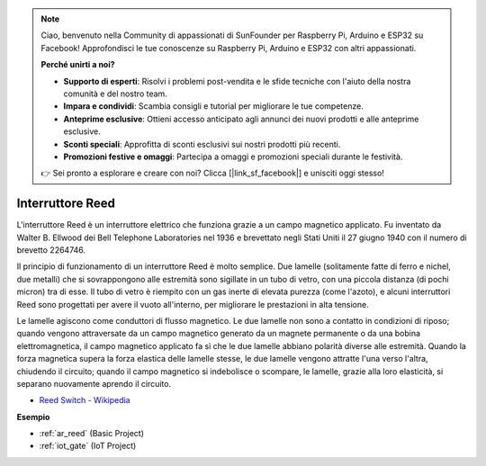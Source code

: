 .. note::

    Ciao, benvenuto nella Community di appassionati di SunFounder per Raspberry Pi, Arduino e ESP32 su Facebook! Approfondisci le tue conoscenze su Raspberry Pi, Arduino e ESP32 con altri appassionati.

    **Perché unirti a noi?**

    - **Supporto di esperti**: Risolvi i problemi post-vendita e le sfide tecniche con l'aiuto della nostra comunità e del nostro team.
    - **Impara e condividi**: Scambia consigli e tutorial per migliorare le tue competenze.
    - **Anteprime esclusive**: Ottieni accesso anticipato agli annunci dei nuovi prodotti e alle anteprime esclusive.
    - **Sconti speciali**: Approfitta di sconti esclusivi sui nostri prodotti più recenti.
    - **Promozioni festive e omaggi**: Partecipa a omaggi e promozioni speciali durante le festività.

    👉 Sei pronto a esplorare e creare con noi? Clicca [|link_sf_facebook|] e unisciti oggi stesso!

.. _cpn_reed:

Interruttore Reed
======================

.. image:: img/reed.png

L'interruttore Reed è un interruttore elettrico che funziona grazie a un campo magnetico applicato. Fu inventato da Walter B. Ellwood dei Bell Telephone Laboratories nel 1936 e brevettato negli Stati Uniti il 27 giugno 1940 con il numero di brevetto 2264746.

Il principio di funzionamento di un interruttore Reed è molto semplice. Due lamelle (solitamente fatte di ferro e nichel, due metalli) che si sovrappongono alle estremità sono sigillate in un tubo di vetro, con una piccola distanza (di pochi micron) tra di esse. Il tubo di vetro è riempito con un gas inerte di elevata purezza (come l'azoto), e alcuni interruttori Reed sono progettati per avere il vuoto all'interno, per migliorare le prestazioni in alta tensione.

Le lamelle agiscono come conduttori di flusso magnetico. Le due lamelle non sono a contatto in condizioni di riposo; quando vengono attraversate da un campo magnetico generato da un magnete permanente o da una bobina elettromagnetica, il campo magnetico applicato fa sì che le due lamelle abbiano polarità diverse alle estremità. Quando la forza magnetica supera la forza elastica delle lamelle stesse, le due lamelle vengono attratte l'una verso l'altra, chiudendo il circuito; quando il campo magnetico si indebolisce o scompare, le lamelle, grazie alla loro elasticità, si separano nuovamente aprendo il circuito.

.. image:: img/reed_sche.png

* `Reed Switch - Wikipedia <https://en.wikipedia.org/wiki/Reed_switch>`_

**Esempio**

* :ref:`ar_reed` (Basic Project)
* :ref:`iot_gate` (IoT Project)